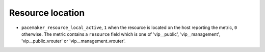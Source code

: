.. _pacemaker-metrics:

Resource location
^^^^^^^^^^^^^^^^^

* ``pacemaker_resource_local_active``,  ``1`` when the resource is located on
  the host reporting the metric, ``0`` otherwise. The metric contains a
  ``resource`` field which is one of 'vip__public', 'vip__management',
  'vip__public_vrouter' or 'vip__management_vrouter'.
